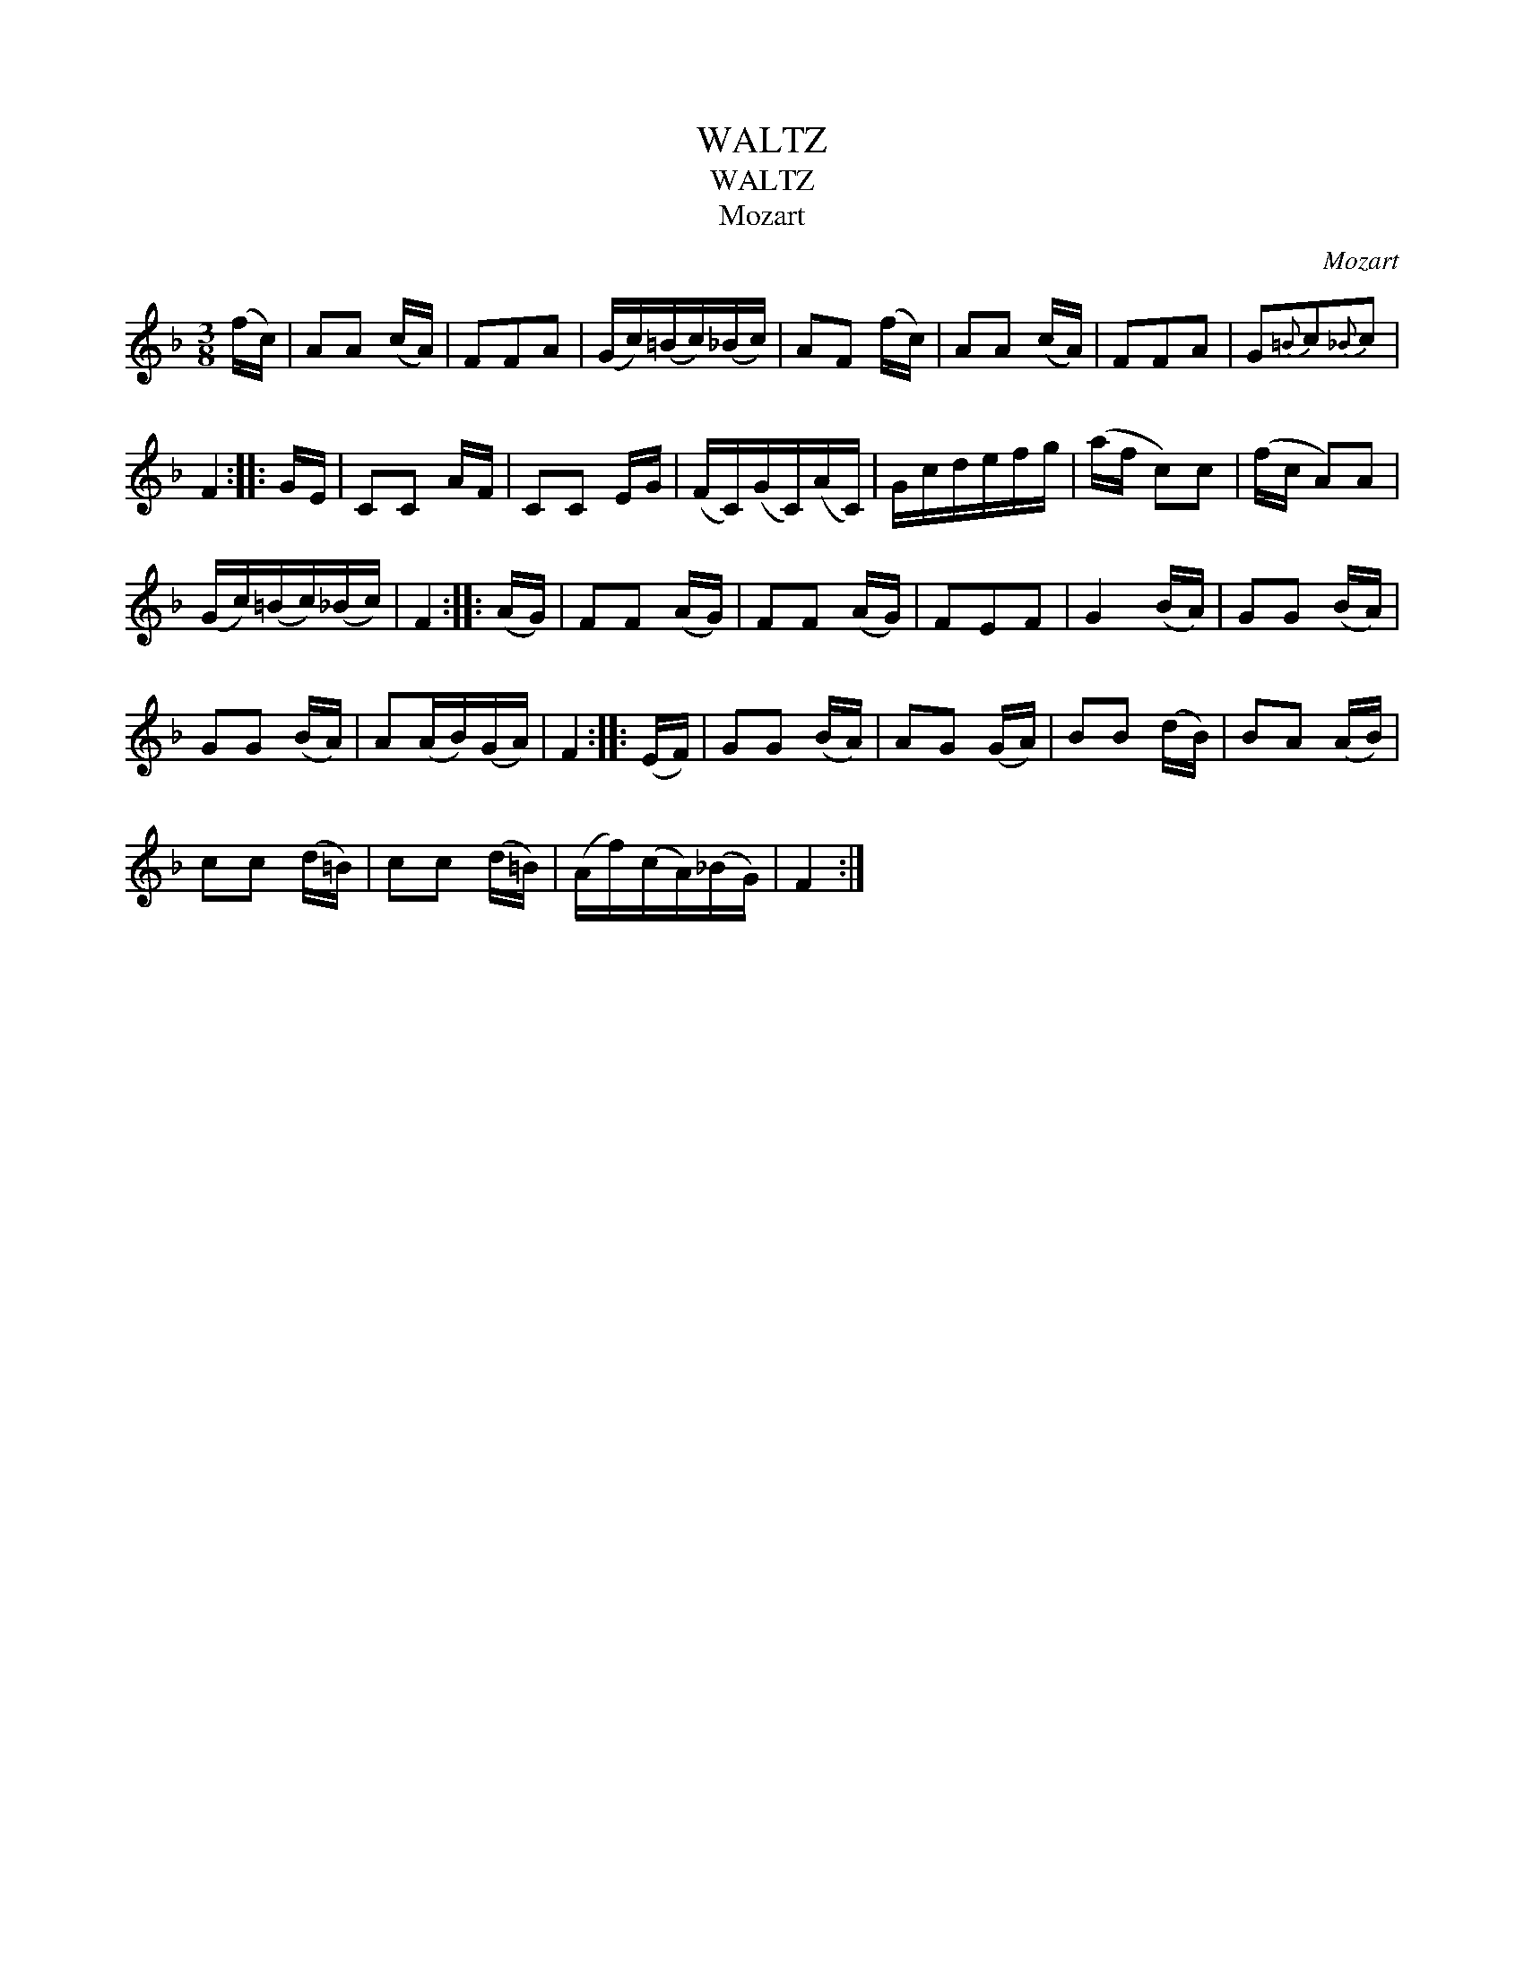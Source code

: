 X:1
T:WALTZ
T:WALTZ
T:Mozart
C:Mozart
L:1/8
M:3/8
K:F
V:1 treble 
V:1
 (f/c/) | AA (c/A/) | FFA | (G/c/)(=B/c/)(_B/c/) | AF (f/c/) | AA (c/A/) | FFA | G{=B}c{_B}c | %8
 F2 :: G/E/ | CC A/F/ | CC E/G/ | (F/C/)(G/C/)(A/C/) | G/c/d/e/f/g/ | (a/f/ c)c | (f/c/ A)A | %16
 (G/c/)(=B/c/)(_B/c/) | F2 :: (A/G/) | FF (A/G/) | FF (A/G/) | FEF | G2 (B/A/) | GG (B/A/) | %24
 GG (B/A/) | A(A/B/)(G/A/) | F2 :: (E/F/) | GG (B/A/) | AG (G/A/) | BB (d/B/) | BA (A/B/) | %32
 cc (d/=B/) | cc (d/=B/) | (A/f/)(c/A/)(_B/G/) | F2 :| %36


